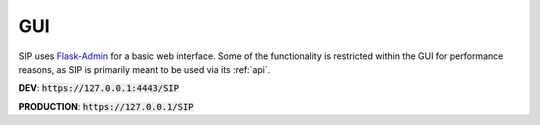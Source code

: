 .. _gui:

GUI
***

SIP uses `Flask-Admin <https://flask-admin.readthedocs.io/en/latest/>`_ for a basic web interface. Some of the functionality is restricted within the GUI for performance reasons, as SIP is primarily meant to be used via its :ref:`api`.

**DEV**: :code:`https://127.0.0.1:4443/SIP`

**PRODUCTION**: :code:`https://127.0.0.1/SIP`
